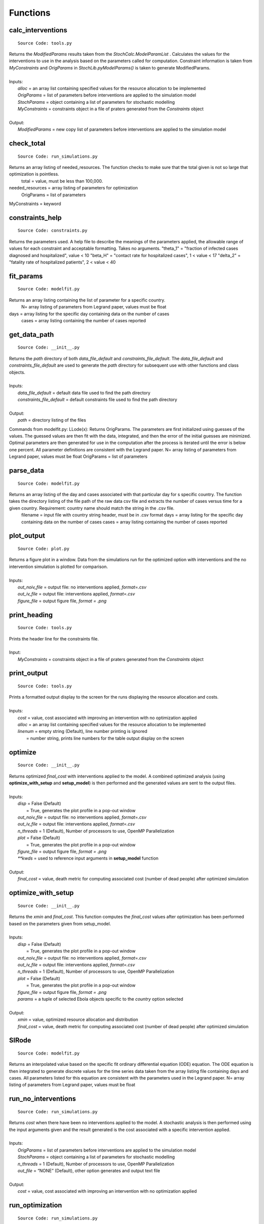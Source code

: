 Functions
===============

calc_interventions
^^^^^^^^^^^^^^^^^^
::

	Source Code: tools.py

|	Returns the *ModifiedParams* results taken from the *StochCalc.ModelParamList* . Calculates the values for the interventions to use in the analysis based on the parameters called for computation. Constraint information is taken from *MyConstraints* and *OrigParams* in *StochLib.pyModelParams()* is taken to generate ModifiedParams.
|
|	Inputs:
|		*alloc* = an array list containing specified values for the resource allocation to be implemented
|		*OrigParams* = list of parameters before interventions are applied to the simulation model
|		*StochParams* = object containing a list of parameters for stochastic modelling
|		*MyConstraints* = constraints object in a file of praters generated from the *Constraints* object
|
|	Output:   
|		*ModifiedParams* = new copy list of parameters before interventions are applied to the simulation model

check_total
^^^^^^^^^^^^^^^^^^
::

	Source Code: run_simulations.py

Returns an array listing of needed_resources. The function checks to make sure that the total given is not so large that optimization is pointless.
	total = value, must be less than 100,000.
needed_resources = array listing of parameters for optimization
	OrigParams = list of parameters
MyConstraints = keyword


constraints_help
^^^^^^^^^^^^^^^^^^
::

	Source Code: constraints.py

Returns the parameters used. A help file to describe the meanings of the parameters applied, the allowable range of values for each constraint and acceptable formatting. Takes no arguments.
"theta_1" = "fraction of infected cases diagnosed and hospitalized", value < 10
"beta_H" = "contact rate for hospitalized cases", 1 < value < 17
"delta_2" = "fatality rate of hospitalized patients", 2 < value < 40


fit_params
^^^^^^^^^^^
::

	Source Code: modelfit.py

Returns an array listing containing the list of parameter for a specific country. 
		N= array listing of parameters from Legrand paper, values must be float
days = array listing for the specific day containing data on the number of cases
	cases = array listing containing the number of cases reported

	
get_data_path
^^^^^^^^^^^
::

	Source Code: __init__.py

|	Returns the *path* directory of both *data_file_default* and *constraints_file_default*. The *data_file_default* and *constraints_file_default* are used to generate the *path* directory for subsequent use with other functions and class objects.
|
|	Inputs:
|		*data_file_default* = default data file used to find the path directory
|		*constraints_file_default* = default constraints file used to find the path directory
|
|	Output: 
|		*path* = directory listing of the files
 
 
Commands from modelfit.py:
LLode(x):
Returns OrigParams. The parameters are first initialized using guesses of the values. The guessed values are then fit with the data, integrated, and then the error of the initial guesses are minimized. Optimal parameters are then generated for use in the computation after the process is iterated until the error is below one percent. All parameter definitions are consistent with the Legrand paper.
N= array listing of parameters from Legrand paper, values must be float
OrigParams = list of parameters


parse_data
^^^^^^^^^^^
::

	Source Code: modelfit.py

Returns an array listing of the day and cases associated with that particular day for s specific country. The function takes the directory listing of the file path of the raw data csv file and extracts the number of cases versus time for a given country. Requirement: country name should match the string in the .csv file.
	filename = input file with country string header, must be in .csv format
	days = array listing for the specific day containing data on the number of cases
	cases = array listing containing the number of cases reported

plot_output
^^^^^^^^^^^
::

	Source Code: plot.py

|	Returns a figure plot in a window. Data from the simulations run for the optimized option with interventions and the no intervention simulation is plotted for comparison.
|
|	Inputs:
|		*out_noiv_file* = output file: no interventions applied, *format=.csv*
|		*out_iv_file* = output file: interventions applied, *format=.csv*
|		*figure_file* = output figure file, *format = .png*


print_heading
^^^^^^^^^^^
::

	Source Code: tools.py

|	Prints the header line for the constraints file. 
|
|	Input:
|		*MyConstraints* = constraints object in a file of praters generated from the *Constraints* object


print_output
^^^^^^^^^^^^
::

	Source Code: tools.py

|	Prints a formatted output display to the screen for the runs displaying the resource allocation and costs.
|
|	Inputs:
|		*cost* = value, cost associated with improving an intervention with no optimization applied
|		*alloc* = an array list containing specified values for the resource allocation to be implemented
|		*linenum* = empty string (Default), line number printing is ignored
|			      = number string, prints line numbers for the table output display on the screen


optimize
^^^^^^^^^^^^
::

	Source Code: __init__.py

|	Returns optimized *final_cost* with interventions applied to the model. A combined optimized analysis (using **optimize_with_setup** and **setup_model**) is then performed and the generated values are sent to the output files.
|
|	Inputs:
|		*disp* = False (Default)
|			   = True, generates the plot profile in a pop-out window
|		*out_noiv_file* = output file: no interventions applied, *format=.csv*
|		*out_iv_file* = output file: interventions applied, *format=.csv*
|		*n_threads* = 1 (Default), Number of processors to use, OpenMP Parallelization
|		*plot* = False (Default)
|			   = True, generates the plot profile in a pop-out window
|		*figure_file* = output figure file, *format = .png*
|		*\**kwds* = used to reference input arguments in **setup_model** function
|
|	Output:    		
|		*final_cost* = value, death metric for computing associated cost (number of dead people) after optimized simulation 

	
optimize_with_setup
^^^^^^^^^^^^^^^^^^^
::

	Source Code: __init__.py

|	Returns the *xmin* and *final_cost*.  This function computes the *final_cost* values after optimization has been performed based on the parameters given from setup_model.
|
|	Inputs:
|		*disp* = False (Default)
|			   = True, generates the plot profile in a pop-out window
|		*out_noiv_file* = output file: no interventions applied, *format=.csv*
|		*out_iv_file* = output file: interventions applied, *format=.csv*
|		*n_threads* = 1 (Default), Number of processors to use, OpenMP Parallelization
|		*plot* = False (Default)
|			   = True, generates the plot profile in a pop-out window
|		*figure_file* = output figure file, *format = .png*
|		*params* = a tuple of selected Ebola objects specific to the *country* option selected
|
|	Output:    		
|		*xmin* = value, optimized resource allocation and distribution 
|		*final_cost* = value, death metric for computing associated cost (number of dead people) after optimized simulation 

SIRode
^^^^^^^^^^^^
::

	Source Code: modelfit.py

Returns an interpolated value based on the specific fit ordinary differential equation (ODE) equation. The ODE equation is then integrated to generate discrete values for the time series data taken from the array listing file containing days and cases. All parameters listed for this equation are consistent with the parameters used in the Legrand paper.
N= array listing of parameters from Legrand paper, values must be float


run_no_interventions
^^^^^^^^^^^^^^^^^^^^
::

	Source Code: run_simulations.py

|	Returns *cost* when there have been no interventions applied to the model.  A stochastic analysis is then performed using the input arguments given and the result generated is the cost associated with a specific intervention applied.
|
|	Inputs:
|		*OrigParams* = list of parameters before interventions are applied to the simulation model
|		*StochParams* = object containing a list of parameters for stochastic modelling
|		*n_threads* = 1 (Default), Number of processors to use, OpenMP Parallelization
|		*out_file* = “NONE” (Default), other option generates and output text file   
|
|	Output:    		
|		*cost* = value, cost associated with improving an intervention with no optimization applied


run_optimization
^^^^^^^^^^^^
::

	Source Code: run_simulations.py

|	Returns the optimized *final_cost* and resource allocation associated with the *final_cost*.  This function computes the *final_cost* values after optimization has been performed based on the parameters given from *StochParams*. Error handling is performed for values that do not correspond to cases where optimization is not needed.
|
|	Inputs:
|		*OrigParams* = list of parameters before interventions are applied to the simulation model
|		*StochParams* = object containing a list of parameters for stochastic modelling
|		*MyConstraints* = constraints object in a file of praters generated from the *Constraints* object
|		*disp* = False (Default)
|			   = True, generates the plot profile in a pop-out window
|		*n_threads* = 1 (Default), Number of processors to use, OpenMP Parallelization
|		*out_file* = “NONE” (Default), other option generates and output text file   
|
|	Output:    		
|		*final_cost* = value, death metric for computing associated cost (number of dead people) after optimized simulation 



run_simulation
^^^^^^^^^^^^^^^
::

	Source Code: __init__.py
  
|	Returns *final_cost* with/without interventions applied to the model based on an updated params listing. A combined optimized stochastic analysis (using **run_simulation_with_setup** and **setup_model**) is then performed using the input arguments given and specific intervention applied. A figure plot for the trends when interventions have been applied compared to when interventions are not applied is generated. The figure is then saved to an output file.
|
|	Inputs:
|		*alloc* = an array list containing specified values for the resource allocation to be implemented
|		*params* = a tuple of selected Ebola objects specific to the *country* option selected
|		*disp* = False (Default)
|			   = True, generates the plot profile in a pop-out window
|		*out_noiv_file* = output file: no interventions applied, *format=.csv*
|		*out_iv_file* = output file: interventions applied, *format=.csv*
|		*n_threads* = 1 (Default), Number of processors to use, OpenMP Parallelization
|		*plot* = False (Default)
|			   = True, generates the plot profile in a pop-out window
|		*figure_file* = output figure file, *format = .png*
|		*\**kwds* = used to reference input arguments in **setup_model** function
|
|	Output:    		
|		*final_cost* = value, death metric for computing associated cost (number of dead people) after optimized simulation 


run_simulation_with_setup
^^^^^^^^^^^^^^^^^^^^^^^^^
::

	Source Code: __init__.py
  
|	Returns *final_cost* with/without interventions applied to the model. An optimized stochastic analysis is then performed using the input arguments given and the result is generated. A figure plot for the trends when interventions have been applied compared to when interventions are not applied is generated. The figure is then saved to an output file.
|
|	Inputs:
|		*alloc* = an array list containing specified values for the resource allocation to be implemented
|		*params* = a tuple of selected Ebola objects specific to the *country* option selected
|		*out_noiv_file* = output file: no interventions applied, *format=.csv*
|		*out_iv_file* = output file: interventions applied, *format=.csv*
|		*n_threads* = 1 (Default), Number of processors to use, OpenMP Parallelization
|		*plot* = False (Default)
|			   = True, generates the plot profile in a pop-out window
|		*figure_file* = output figure file, *format = .png*
|
|	Output:    		
|		*final_cost* = value, death metric for computing associated cost (number of dead people) after optimized simulation 


run_with_interventions
^^^^^^^^^^^^^^^^^^^^^^^
::

	Source Code: run_simulations.py
  
|	Returns *cost* when interventions have been applied to the model. A stochastic analysis is then performed using the input arguments given and the result generated is the cost associated with a specific intervention applied. An array printout of *MyConstraints* and resource allocation with cost values are generated for output into *out_file*.
|
|	Inputs:
|		*alloc* = an array list containing specified values for the resource allocation to be implemented
|		*OrigParams* = list of parameters before interventions are applied to the simulation model
|		*StochParams* = object containing a list of parameters for stochastic modelling
|		*MyConstraints* = constraints object in a file of praters generated from the *Constraints* object
|		*n_threads* = 1 (Default), Number of processors to use, OpenMP Parallelization
|		*out_file* = “NONE” (Default), other option generates and output text file
|
|	Output:    		
|		*cost* = value, cost associated with improving an intervention with no optimization applied


setup_constraints
^^^^^^^^^^^^^^^^^^
::

	Source Code: constraints.py
  
|	Returns all the *MyConstraints* object to be used for subsequent analysis. It checks to make sure that valid constraints are selected and used as input for the analysis.
|
|	Inputs:
|		*filename* = input file (constraints_file_default) to parse the parameters, *format: .csv*
|		*valid_interventions* = array listing of all interventions applicable, Default = ‘all’; other options: eg. ["theta_1", "delta_2"]
|
|	Output:    		
|		*MyConstraints* = constraints object in a file of praters generated from the *Constraints* object


setup_model
^^^^^^^^^^^^
::

	Source Code: __init__.py

|	Returns *params*, a tuple of selected parameters specific to the country option selected. The Ebola model chosen is then used for the deterministic and stochastic simulation.
|
|	Inputs:
|		*data_file* = default data file used to find the path directory
|		*plot_fit* = True (Default), plots data fitting figure in window
|			       = False, plotting option is ignored
|		*N_samples* = value; number of times to sample the stochastic run to query results for generating the output
|		*trajectories* = value; number of times the stoachstic simulation is run for a consistency and stability
|		*constraints_file* = default constraints file used to find the path directory
|		*N* = value, size of the total population of susceptible persons
|		*valid_interventions* = array listing of all interventions applicable, Default = ‘all’; other options: eg. ["theta_1", "delta_2"]
|		*I_init* = value; initial values for the number of infectious cases in the community
|		*country* = specified country based on Ebola data, Default = “Sierra Leone”
|				  = other options: “Liberia”, “Guinea”
|		*t_final* = value; limit of time series data calculated in days|
|
|	Output:    		
|		*params* = a tuple of selected Ebola objects specific to the *country* option selected


setup_stoch_params
^^^^^^^^^^^^^^^^^^
::

	Source Code: run_simulations.py

|	Returns an object *StochParams*. This function initializes the parameters for optimization run from the Stochpy library of parameters generated from the stochastic computation previously done. All paramaters defined here are consistent with the *Legrand, J. et al (2006)* paper.
|
|	Inputs:
|		*N_samples* = value; number of times to sample the stochastic run to query results for generating the output
|		*Trajectories* = value; number of times the stoachstic simulation is run for a consistency and stability
|		*I_init* = value; initial values for the number of infectious cases in the community
|		*S_init* = value; initial values for the number of susceptible individuals
|		*H_init* = value; initial values for the number of hospitalized cases
|		*F_init* = value; initial values for the number of cases who are dead but not yet buried
|		*R_init* = value; initial values for the number of individuals removed from the chain of transmission
|		*E_init* = value; initial values for the number of exposed individuals
|		*t_final* = value; limit of time series data calculated in days|
|
|	Output:    		
|		*StochParams* = object containing a list of parameters for stochastic modelling
